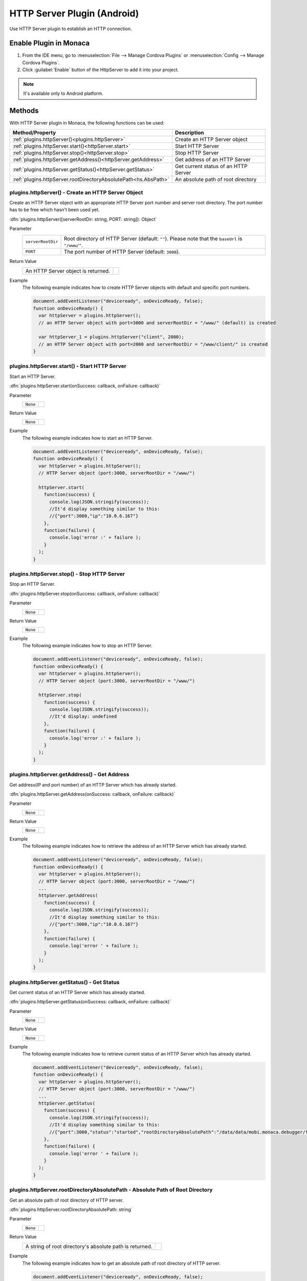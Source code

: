 .. _http_server_plugin:

-----------------------------------
  HTTP Server Plugin (Android)
-----------------------------------

.. rst-class:: right-menu


Use HTTP Server plugin to establish an HTTP connection. 


Enable Plugin in Monaca
===========================

1. From the IDE menu, go to :menuselection:`File --> Manage Cordova Plugins` or :menuselection:`Config --> Manage Cordova Plugins`.

2. Click :guilabel:`Enable` button of the HttpServer to add it into your project.

  .. image:: images/http_server/1.png  
         :width: 600px


.. note:: It's available only to Android platform.


Methods
=====================

With HTTP Server plugin in Monaca, the following functions can be used:

================================================================ =======================================================================================
Method/Property                                                   Description
================================================================ =======================================================================================
:ref:`plugins.httpServer()<plugins.httpServer>`                   Create an HTTP Server object 

:ref:`plugins.httpServer.start()<httpServer.start>`               Start HTTP Server

:ref:`plugins.httpServer.stop()<httpServer.stop>`                 Stop HTTP Server

:ref:`plugins.httpServer.getAddress()<httpServer.getAddress>`     Get address of an HTTP Server

:ref:`plugins.httpServer.getStatus()<httpServer.getStatus>`       Get current status of an HTTP Server

:ref:`plugins.httpServer.rootDirectoryAbsolutePath<hs.AbsPath>`   An absolute path of root directory
================================================================ =======================================================================================

.. rst-class:: function-reference
.. _plugins.httpServer:

plugins.httpServer() - Create an HTTP Server Object
^^^^^^^^^^^^^^^^^^^^^^^^^^^^^^^^^^^^^^^^^^^^^^^^^^^^^^^^^^^^^^^^^^^^^^^^^^^^^^

Create an HTTP Server object with an appropriate HTTP Server port number and server root directory. The port number has to be free which hasn't been used yet. 

:dfn:`plugins.httpServer([serverRootDir: string, PORT: string]): Object`

Parameter
  =================== =========================================================================================================================================
  ``serverRootDir``     Root directory of HTTP Server (default: ``""``). Please note that the ``baseUrl`` is ``"/www/"``.
  ``PORT``              The port number of HTTP Server (default: ``3000``).
  =================== =========================================================================================================================================

Return Value
  ============================================================================= ===============================================================================
  An HTTP Server object is returned.
  ============================================================================= ===============================================================================

Example
  The following example indicates how to create HTTP Server objects with default and specific port numbers.

  .. code-block:: javascript

    document.addEventListener("deviceready", onDeviceReady, false);
    function onDeviceReady() {
      var httpServer = plugins.httpServer(); 
      // an HTTP Server object with port=3000 and serverRootDir = "/www/" (default) is created

      var httpServer_1 = plugins.httpServer("client", 2000); 
      // an HTTP Server object with port=2000 and serverRootDir = "/www/client/" is created
    }

  .. rst-class:: function-reference

.. _httpServer.start:

plugins.httpServer.start() - Start HTTP Server
^^^^^^^^^^^^^^^^^^^^^^^^^^^^^^^^^^^^^^^^^^^^^^^^^^^^^^^^^^^^^^^^^^^^^^^^^^^^^^

Start an HTTP Server. 

:dfn:`plugins.httpServer.start(onSuccess: callback, onFailure: callback)`

Parameter
  =================== =========================================================================================================================================
  ``None``
  =================== =========================================================================================================================================

Return Value
  =================== =========================================================================================================================================
  ``None``
  =================== =========================================================================================================================================

Example
  The following example indicates how to start an HTTP Server.

  .. code-block:: javascript

    document.addEventListener("deviceready", onDeviceReady, false);
    function onDeviceReady() {
      var httpServer = plugins.httpServer(); 
      // HTTP Server object (port:3000, serverRootDir = "/www/")

      httpServer.start(
        function(success) {
          console.log(JSON.stringify(success));
          //It'd display something similar to this: 
          //{"port":3000,"ip":"10.0.6.167"}
        }, 
        function(failure) {
          console.log('error :' + failure );
        }
      );
    }

.. rst-class:: function-reference

.. _httpServer.stop:

plugins.httpServer.stop() - Stop HTTP Server
^^^^^^^^^^^^^^^^^^^^^^^^^^^^^^^^^^^^^^^^^^^^^^^^^^^^^^^^^^^^^^^^^^^^^^^^^^^^^^

Stop an HTTP Server. 

:dfn:`plugins.httpServer.stop(onSuccess: callback, onFailure: callback)`

Parameter
  =================== =========================================================================================================================================
  ``None``
  =================== =========================================================================================================================================

Return Value
  =================== =========================================================================================================================================
  ``None``
  =================== =========================================================================================================================================

Example
  The following example indicates how to stop an HTTP Server.

  .. code-block:: javascript

    document.addEventListener("deviceready", onDeviceReady, false);
    function onDeviceReady() {
      var httpServer = plugins.httpServer(); 
      // HTTP Server object (port:3000, serverRootDir = "/www/")

      httpServer.stop(
        function(success) {
          console.log(JSON.stringify(success));
          //It'd display: undefined
        }, 
        function(failure) {
          console.log('error :' + failure );
        }
      );
    }


.. rst-class:: function-reference

.. _httpServer.getAddress:

plugins.httpServer.getAddress() - Get Address
^^^^^^^^^^^^^^^^^^^^^^^^^^^^^^^^^^^^^^^^^^^^^^^^^^^^^^^^^^^^^^^^^^^^^^^^^^^^^^

Get address(IP and port number) of an HTTP Server which has already started. 

:dfn:`plugins.httpServer.getAddress(onSuccess: callback, onFailure: callback)`

Parameter
  =================== =========================================================================================================================================
  ``None``
  =================== =========================================================================================================================================

Return Value
  =================== =========================================================================================================================================
  ``None``
  =================== =========================================================================================================================================

Example
  The following example indicates how to retrieve the address of an HTTP Server which has already started.

  .. code-block:: javascript

    document.addEventListener("deviceready", onDeviceReady, false);
    function onDeviceReady() {
      var httpServer = plugins.httpServer(); 
      // HTTP Server object (port:3000, serverRootDir = "/www/")
      ...
      httpServer.getAddress(
        function(success) {
          console.log(JSON.stringify(success));
          //It'd display something similar to this:
          //{"port":3000,"ip":"10.0.6.167"}
        }, 
        function(failure) {
          console.log('error ' + failure );
        }
      );
    }


.. rst-class:: function-reference

.. _httpServer.getStatus:

plugins.httpServer.getStatus() - Get Status
^^^^^^^^^^^^^^^^^^^^^^^^^^^^^^^^^^^^^^^^^^^^^^^^^^^^^^^^^^^^^^^^^^^^^^^^^^^^^^

Get current status of an HTTP Server which has already started. 

:dfn:`plugins.httpServer.getStatus(onSuccess: callback, onFailure: callback)`

Parameter
  =================== =========================================================================================================================================
  ``None``
  =================== =========================================================================================================================================

Return Value
  =================== =========================================================================================================================================
  ``None``
  =================== =========================================================================================================================================

Example
  The following example indicates how to retrieve current status of an HTTP Server which has already started.

  .. code-block:: javascript

    document.addEventListener("deviceready", onDeviceReady, false);
    function onDeviceReady() {
      var httpServer = plugins.httpServer(); 
      // HTTP Server object (port:3000, serverRootDir = "/www/")
      ...
      httpServer.getStatus(
        function(success) {
          console.log(JSON.stringify(success));
          //It'd display something similar to this:
          //{"port":3000,"status":"started","rootDirectoryAbsolutePath":"/data/data/mobi.monaca.debugger/files/projects/51ee7ebefd1734063c0b4572/assets/www/","ip":"10.0.6.167"}
        }, 
        function(failure) {
          console.log('error ' + failure );
        }
      );
    }


.. rst-class:: function-reference

.. _hs.AbsPath:

plugins.httpServer.rootDirectoryAbsolutePath - Absolute Path of Root Directory
^^^^^^^^^^^^^^^^^^^^^^^^^^^^^^^^^^^^^^^^^^^^^^^^^^^^^^^^^^^^^^^^^^^^^^^^^^^^^^^^^^^^^^^^^^^^^^^^^^^^^^^

Get an absolute path of root directory of HTTP server.

:dfn:`plugins.httpServer.rootDirectoryAbsolutePath: string`


Parameter
  =================== =========================================================================================================================================
  ``None``
  =================== =========================================================================================================================================

Return Value
  ================================================================================== =================
    A string of root directory's absolute path is returned.
  ================================================================================== =================

Example
  The following example indicates how to get an absolute path of root directory of HTTP server.

  .. code-block:: javascript

    document.addEventListener("deviceready", onDeviceReady, false);
    function onDeviceReady() {
      var httpServer = plugins.httpServer(); 
      // HTTP Server object (port:3000, serverRootDir = "/www/")
      
      var rootDir = httpServer.rootDirectoryAbsolutePath;
      console.log(rootDir);
      //It'd display something similar to this: "/data/monaca.mobi/files/projects/foo/assets/www"
    }

.. seealso::

  *See Also*

  - :ref:`third_party_cordova_index`
  - :ref:`cordova_core_plugins`